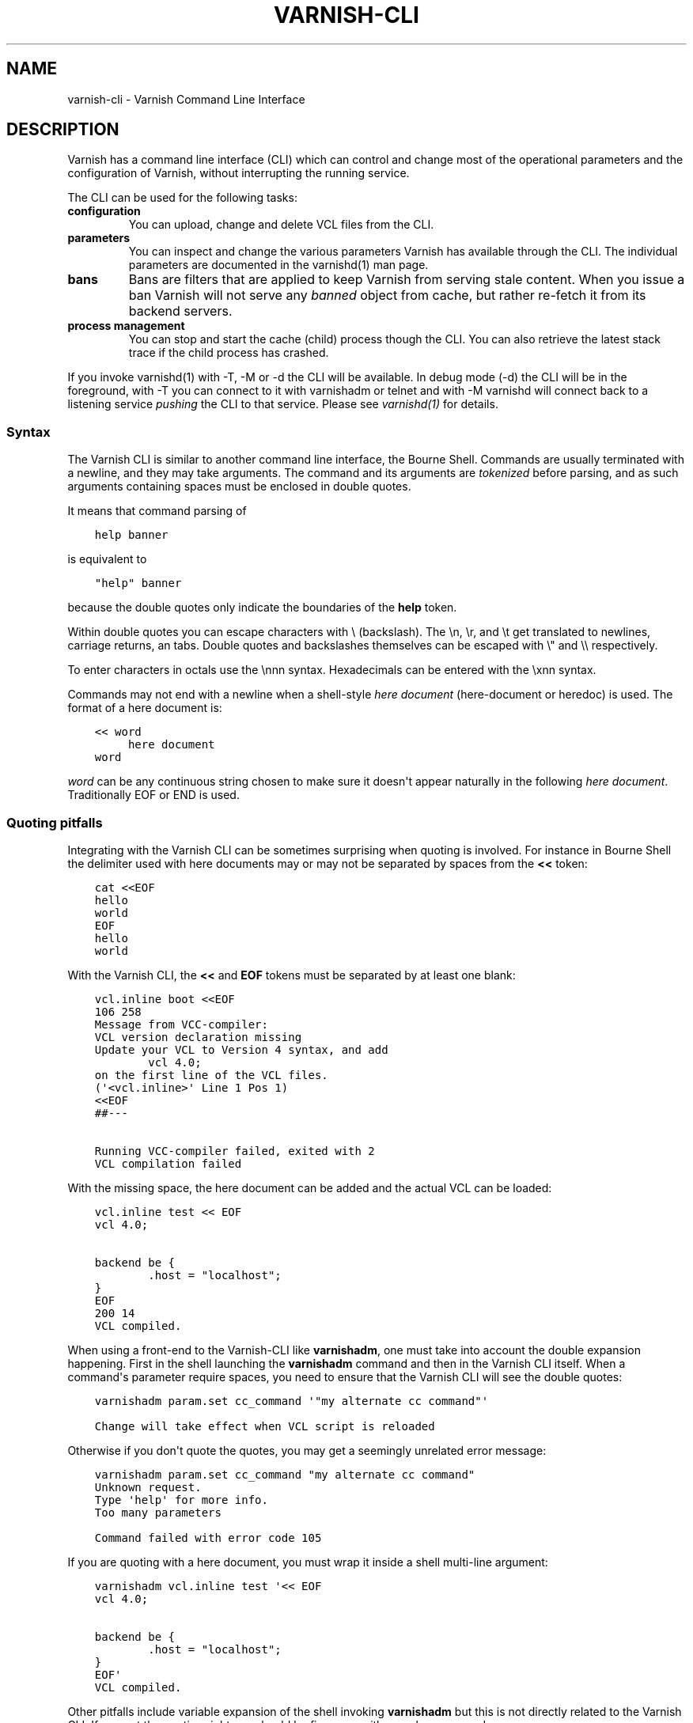 .\" Man page generated from reStructuredText.
.
.TH VARNISH-CLI 7 "" "" ""
.SH NAME
varnish-cli \- Varnish Command Line Interface
.
.nr rst2man-indent-level 0
.
.de1 rstReportMargin
\\$1 \\n[an-margin]
level \\n[rst2man-indent-level]
level margin: \\n[rst2man-indent\\n[rst2man-indent-level]]
-
\\n[rst2man-indent0]
\\n[rst2man-indent1]
\\n[rst2man-indent2]
..
.de1 INDENT
.\" .rstReportMargin pre:
. RS \\$1
. nr rst2man-indent\\n[rst2man-indent-level] \\n[an-margin]
. nr rst2man-indent-level +1
.\" .rstReportMargin post:
..
.de UNINDENT
. RE
.\" indent \\n[an-margin]
.\" old: \\n[rst2man-indent\\n[rst2man-indent-level]]
.nr rst2man-indent-level -1
.\" new: \\n[rst2man-indent\\n[rst2man-indent-level]]
.in \\n[rst2man-indent\\n[rst2man-indent-level]]u
..
.SH DESCRIPTION
.sp
Varnish has a command line interface (CLI) which can control and change
most of the operational parameters and the configuration of Varnish,
without interrupting the running service.
.sp
The CLI can be used for the following tasks:
.INDENT 0.0
.TP
.B configuration
You can upload, change and delete VCL files from the CLI.
.TP
.B parameters
You can inspect and change the various parameters Varnish has
available through the CLI. The individual parameters are
documented in the varnishd(1) man page.
.TP
.B bans
Bans are filters that are applied to keep Varnish from serving
stale content. When you issue a ban Varnish will not serve any
\fIbanned\fP object from cache, but rather re\-fetch it from its
backend servers.
.TP
.B process management
You can stop and start the cache (child) process though the
CLI. You can also retrieve the latest stack trace if the child
process has crashed.
.UNINDENT
.sp
If you invoke varnishd(1) with \-T, \-M or \-d the CLI will be
available. In debug mode (\-d) the CLI will be in the foreground, with
\-T you can connect to it with varnishadm or telnet and with \-M
varnishd will connect back to a listening service \fIpushing\fP the CLI to
that service. Please see \fIvarnishd(1)\fP for details.
.SS Syntax
.sp
The Varnish CLI is similar to another command line interface, the Bourne
Shell. Commands are usually terminated with a newline, and they may take
arguments. The command and its arguments are \fItokenized\fP before parsing,
and as such arguments containing spaces must be enclosed in double quotes.
.sp
It means that command parsing of
.INDENT 0.0
.INDENT 3.5
.sp
.nf
.ft C
help banner
.ft P
.fi
.UNINDENT
.UNINDENT
.sp
is equivalent to
.INDENT 0.0
.INDENT 3.5
.sp
.nf
.ft C
"help" banner
.ft P
.fi
.UNINDENT
.UNINDENT
.sp
because the double quotes only indicate the boundaries of the \fBhelp\fP
token.
.sp
Within double quotes you can escape characters with \e (backslash). The \en,
\er, and \et get translated to newlines, carriage returns, an tabs.  Double
quotes and backslashes themselves can be escaped with \e" and \e\e
respectively.
.sp
To enter characters in octals use the \ennn syntax. Hexadecimals can
be entered with the \exnn syntax.
.sp
Commands may not end with a newline when a shell\-style \fIhere document\fP
(here\-document or heredoc) is used. The format of a here document is:
.INDENT 0.0
.INDENT 3.5
.sp
.nf
.ft C
<< word
     here document
word
.ft P
.fi
.UNINDENT
.UNINDENT
.sp
\fIword\fP can be any continuous string chosen to make sure it doesn\(aqt appear
naturally in the following \fIhere document\fP\&. Traditionally EOF or END is
used.
.SS Quoting pitfalls
.sp
Integrating with the Varnish CLI can be sometimes surprising when quoting
is involved. For instance in Bourne Shell the delimiter used with here
documents may or may not be separated by spaces from the \fB<<\fP token:
.INDENT 0.0
.INDENT 3.5
.sp
.nf
.ft C
cat <<EOF
hello
world
EOF
hello
world
.ft P
.fi
.UNINDENT
.UNINDENT
.sp
With the Varnish CLI, the \fB<<\fP and \fBEOF\fP tokens must be separated by
at least one blank:
.INDENT 0.0
.INDENT 3.5
.sp
.nf
.ft C
vcl.inline boot <<EOF
106 258
Message from VCC\-compiler:
VCL version declaration missing
Update your VCL to Version 4 syntax, and add
        vcl 4.0;
on the first line of the VCL files.
(\(aq<vcl.inline>\(aq Line 1 Pos 1)
<<EOF
##\-\-\-

Running VCC\-compiler failed, exited with 2
VCL compilation failed
.ft P
.fi
.UNINDENT
.UNINDENT
.sp
With the missing space, the here document can be added and the actual VCL
can be loaded:
.INDENT 0.0
.INDENT 3.5
.sp
.nf
.ft C
vcl.inline test << EOF
vcl 4.0;

backend be {
        .host = "localhost";
}
EOF
200 14
VCL compiled.
.ft P
.fi
.UNINDENT
.UNINDENT
.sp
When using a front\-end to the Varnish\-CLI like \fBvarnishadm\fP, one must
take into account the double expansion happening.  First in the shell
launching the \fBvarnishadm\fP command and then in the Varnish CLI itself.
When a command\(aqs parameter require spaces, you need to ensure that the
Varnish CLI will see the double quotes:
.INDENT 0.0
.INDENT 3.5
.sp
.nf
.ft C
varnishadm param.set cc_command \(aq"my alternate cc command"\(aq

Change will take effect when VCL script is reloaded
.ft P
.fi
.UNINDENT
.UNINDENT
.sp
Otherwise if you don\(aqt quote the quotes, you may get a seemingly unrelated
error message:
.INDENT 0.0
.INDENT 3.5
.sp
.nf
.ft C
varnishadm param.set cc_command "my alternate cc command"
Unknown request.
Type \(aqhelp\(aq for more info.
Too many parameters

Command failed with error code 105
.ft P
.fi
.UNINDENT
.UNINDENT
.sp
If you are quoting with a here document, you must wrap it inside a shell
multi\-line argument:
.INDENT 0.0
.INDENT 3.5
.sp
.nf
.ft C
varnishadm vcl.inline test \(aq<< EOF
vcl 4.0;

backend be {
        .host = "localhost";
}
EOF\(aq
VCL compiled.
.ft P
.fi
.UNINDENT
.UNINDENT
.sp
Other pitfalls include variable expansion of the shell invoking \fBvarnishadm\fP
but this is not directly related to the Varnish CLI. If you get the quoting
right you should be fine even with complex commands.
.SS JSON
.sp
A number of commands with informational responses support a \fB\-j\fP parameter
for JSON output, as specified below. The top\-level structure of the JSON
response is an array with these first three elements:
.INDENT 0.0
.IP \(bu 2
A version number for the JSON format (integer)
.IP \(bu 2
An array of strings that comprise the CLI command just received
.IP \(bu 2
The time at which the response was generated, as a Unix epoch time
in seconds with millisecond precision (floating point)
.UNINDENT
.sp
The remaining elements of the array form the data that are specific to
the CLI command, and their structure and content depend on the
command.
.sp
For example, the response to \fBstatus \-j\fP just contains a string in
the top\-level array indicating the state of the child process
(\fB"running"\fP, \fB"stopped"\fP and so forth):
.INDENT 0.0
.INDENT 3.5
.sp
.nf
.ft C
[ 2, ["status", "\-j"], 1538031732.632, "running"
]
.ft P
.fi
.UNINDENT
.UNINDENT
.sp
The JSON responses to other commands may have longer lists of
elements, which may have simple data types or form structured objects.
.sp
JSON output is only returned if command execution was successful. The
output for an error response is always the same as it would have been
for the command without the \fB\-j\fP parameter.
.SS Commands
.SS auth <response>
.INDENT 0.0
.INDENT 3.5
Authenticate.
.UNINDENT
.UNINDENT
.SS backend.list [\-j] [\-p] [<backend_pattern>]
.INDENT 0.0
.INDENT 3.5
List backends.  \-p also shows probe status.
.UNINDENT
.UNINDENT
.sp
\fB\-j\fP specifies JSON output.
.SS backend.set_health <backend_pattern> [auto|healthy|sick]
.INDENT 0.0
.INDENT 3.5
Set health status on the backends.
.UNINDENT
.UNINDENT
.SS ban <field> <operator> <arg> [&& <field> <oper> <arg> ...]
.INDENT 0.0
.INDENT 3.5
Mark obsolete all objects where all the conditions match.
.UNINDENT
.UNINDENT
.sp
See \fIvcl(7)_ban\fP for details
.SS ban.list [\-j]
.INDENT 0.0
.INDENT 3.5
.INDENT 0.0
.INDENT 3.5
List the active bans.
.UNINDENT
.UNINDENT
.sp
Unless \fB\-j\fP is specified (for JSON output),  the output format is:
.INDENT 0.0
.INDENT 3.5
.INDENT 0.0
.IP \(bu 2
Time the ban was issued.
.IP \(bu 2
Objects referencing this ban.
.IP \(bu 2
\fBC\fP if ban is completed = no further testing against it.
.IP \(bu 2
if \fBlurker\fP debugging is enabled:
.INDENT 2.0
.IP \(bu 2
\fBR\fP for req.* tests
.IP \(bu 2
\fBO\fP for obj.* tests
.IP \(bu 2
Pointer to ban object
.UNINDENT
.IP \(bu 2
Ban specification
.UNINDENT
.UNINDENT
.UNINDENT
.UNINDENT
.UNINDENT
.SS banner
.INDENT 0.0
.INDENT 3.5
Print welcome banner.
.UNINDENT
.UNINDENT
.SS help [\-j] [<command>]
.INDENT 0.0
.INDENT 3.5
Show command/protocol help.
.UNINDENT
.UNINDENT
.sp
\fB\-j\fP specifies JSON output.
.SS panic.clear [\-z]
.INDENT 0.0
.INDENT 3.5
Clear the last panic, if any, \-z will clear related varnishstat counter(s)
.UNINDENT
.UNINDENT
.SS panic.show [\-j]
.INDENT 0.0
.INDENT 3.5
Return the last panic, if any.
.UNINDENT
.UNINDENT
.sp
\fB\-j\fP specifies JSON output \-\- the panic message is returned as an unstructured JSON string.
.SS param.reset <param>
.INDENT 0.0
.INDENT 3.5
Reset parameter to default value.
.UNINDENT
.UNINDENT
.SS param.set <param> <value>
.INDENT 0.0
.INDENT 3.5
Set parameter value.
.UNINDENT
.UNINDENT
.SS param.show [\-l|\-j] [<param>|changed]
.INDENT 0.0
.INDENT 3.5
Show parameters and their values.
.UNINDENT
.UNINDENT
.sp
The long form with \fB\-l\fP shows additional information, including documentation and minimum, maximum and default values, if defined for the parameter. JSON output is specified with \fB\-j\fP, in which the information for the long form is included; only one of \fB\-l\fP or \fB\-j\fP is permitted. If a parameter is specified with \fB<param>\fP, show only that parameter. If \fBchanged\fP is specified, show only those parameters whose values differ from their defaults.
.SS pid [\-j]
.INDENT 0.0
.INDENT 3.5
Show the pid of the master process, and the worker if it\(aqs running.
.sp
\fB\-j\fP specifies JSON output.
.UNINDENT
.UNINDENT
.SS ping [\-j] [<timestamp>]
.INDENT 0.0
.INDENT 3.5
Keep connection alive.
.UNINDENT
.UNINDENT
.sp
The response is formatted as JSON if \fB\-j\fP is specified.
.SS quit
.INDENT 0.0
.INDENT 3.5
Close connection.
.UNINDENT
.UNINDENT
.SS start
.INDENT 0.0
.INDENT 3.5
Start the Varnish cache process.
.UNINDENT
.UNINDENT
.SS status [\-j]
.INDENT 0.0
.INDENT 3.5
Check status of Varnish cache process.
.UNINDENT
.UNINDENT
.sp
\fB\-j\fP specifies JSON output.
.SS stop
.INDENT 0.0
.INDENT 3.5
Stop the Varnish cache process.
.UNINDENT
.UNINDENT
.SS storage.list [\-j]
.INDENT 0.0
.INDENT 3.5
List storage devices.
.UNINDENT
.UNINDENT
.sp
\fB\-j\fP specifies JSON output.
.SS vcl.discard <configname|label>
.INDENT 0.0
.INDENT 3.5
Unload the named configuration (when possible).
.UNINDENT
.UNINDENT
.SS vcl.inline <configname> <quoted_VCLstring> [auto|cold|warm]
.INDENT 0.0
.INDENT 3.5
Compile and load the VCL data under the name provided.
.sp
Multi\-line VCL can be input using the here document \fIref_syntax\fP\&.
.UNINDENT
.UNINDENT
.SS vcl.label <label> <configname>
.INDENT 0.0
.INDENT 3.5
Apply label to configuration.
.UNINDENT
.UNINDENT
.SS vcl.list [\-j]
.INDENT 0.0
.INDENT 3.5
List all loaded configuration.
.UNINDENT
.UNINDENT
.sp
\fB\-j\fP specifies JSON output.
.SS vcl.load <configname> <filename> [auto|cold|warm]
.INDENT 0.0
.INDENT 3.5
Compile and load the VCL file under the name provided.
.UNINDENT
.UNINDENT
.SS vcl.show [\-v] <configname>
.INDENT 0.0
.INDENT 3.5
Display the source code for the specified configuration.
.UNINDENT
.UNINDENT
.SS vcl.state <configname> [auto|cold|warm]
.INDENT 0.0
.INDENT 3.5
Force the state of the named configuration.
.UNINDENT
.UNINDENT
.SS vcl.use <configname|label>
.INDENT 0.0
.INDENT 3.5
Switch to the named configuration immediately.
.UNINDENT
.UNINDENT
.SS Backend Pattern
.sp
A backend pattern can be a backend name or a combination of a VCL name
and backend name in "VCL.backend" format.  If the VCL name is omitted,
the active VCL is assumed.  Partial matching on the backend and VCL
names is supported using shell\-style wilcards, e.g. asterisk (*).
.sp
Examples:
.INDENT 0.0
.INDENT 3.5
.sp
.nf
.ft C
backend.list def*
backend.list b*.def*
backend.set_health default sick
backend.set_health def* healthy
backend.set_health * auto
.ft P
.fi
.UNINDENT
.UNINDENT
.SS Ban Expressions
.sp
A ban expression consists of one or more conditions.  A condition
consists of a field, an operator, and an argument.  Conditions can be
ANDed together with "&&".
.sp
A field can be any of the variables from VCL, for instance req.url,
req.http.host or obj.http.set\-cookie.
.sp
Operators are "==" for direct comparison, "~" for a regular
expression match, and ">" or "<" for size comparisons.  Prepending
an operator with "!" negates the expression.
.sp
The argument could be a quoted string, a regexp, or an integer.
Integers can have "KB", "MB", "GB" or "TB" appended for size related
fields.
.SS VCL Temperature
.sp
A VCL program goes through several states related to the different
commands: it can be loaded, used, and later discarded. You can load
several VCL programs and switch at any time from one to another. There
is only one active VCL, but the previous active VCL will be maintained
active until all its transactions are over.
.sp
Over time, if you often refresh your VCL and keep the previous
versions around, resource consumption will increase, you can\(aqt escape
that. However, most of the time you want only one to pay the price only
for the active VCL and keep older VCLs in case you\(aqd need to rollback
to a previous version.
.sp
The VCL temperature allows you to minimize the footprint of inactive
VCLs. Once a VCL becomes cold, Varnish will release all the resources
that can be be later reacquired. You can manually set the temperature
of a VCL or let varnish
automatically handle it.
.SS Scripting
.sp
If you are going to write a script that talks CLI to varnishd, the
include/cli.h contains the relevant magic numbers.
.sp
One particular magic number to know, is that the line with the status
code and length field always is exactly 13 characters long, including
the NL character.
.sp
The varnishapi library contains functions to implement the basics of
the CLI protocol, see the \fIvcli.h\fP include file.
.SS Authentication with \-S
.sp
If the \-S secret\-file is given as argument to varnishd, all network
CLI connections must authenticate, by proving they know the contents
of that file.
.sp
The file is read at the time the auth command is issued and the
contents is not cached in varnishd, so it is possible to update the
file on the fly.
.sp
Use the unix file permissions to control access to the file.
.sp
An authenticated session looks like this:
.INDENT 0.0
.INDENT 3.5
.sp
.nf
.ft C
critter phk> telnet localhost 1234
Trying ::1...
Trying 127.0.0.1...
Connected to localhost.
Escape character is \(aq^]\(aq.
107 59
ixslvvxrgkjptxmcgnnsdxsvdmvfympg

Authentication required.

auth 455ce847f0073c7ab3b1465f74507b75d3dc064c1e7de3b71e00de9092fdc89a
200 279
\-\-\-\-\-\-\-\-\-\-\-\-\-\-\-\-\-\-\-\-\-\-\-\-\-\-\-\-\-
Varnish Cache CLI 1.0
\-\-\-\-\-\-\-\-\-\-\-\-\-\-\-\-\-\-\-\-\-\-\-\-\-\-\-\-\-
Linux,4.4.0\-1\-amd64,x86_64,\-jnone,\-smalloc,\-smalloc,\-hcritbit
varnish\-trunk revision dc360a4

Type \(aqhelp\(aq for command list.
Type \(aqquit\(aq to close CLI session.
Type \(aqstart\(aq to launch worker process.
.ft P
.fi
.UNINDENT
.UNINDENT
.sp
The CLI status of 107 indicates that authentication is necessary. The
first 32 characters of the response text is the challenge
"ixsl...mpg". The challenge is randomly generated for each CLI
connection, and changes each time a 107 is emitted.
.sp
The most recently emitted challenge must be used for calculating the
authenticator "455c...c89a".
.sp
The authenticator is calculated by applying the SHA256 function to the
following byte sequence:
.INDENT 0.0
.IP \(bu 2
Challenge string
.IP \(bu 2
Newline (0x0a) character.
.IP \(bu 2
Contents of the secret file
.IP \(bu 2
Challenge string
.IP \(bu 2
Newline (0x0a) character.
.UNINDENT
.sp
and dumping the resulting digest in lower\-case hex.
.sp
In the above example, the secret file contained foon and thus:
.INDENT 0.0
.INDENT 3.5
.sp
.nf
.ft C
critter phk> cat > _
ixslvvxrgkjptxmcgnnsdxsvdmvfympg
foo
ixslvvxrgkjptxmcgnnsdxsvdmvfympg
^D
critter phk> hexdump \-C _
00000000  69 78 73 6c 76 76 78 72  67 6b 6a 70 74 78 6d 63  |ixslvvxrgkjptxmc|
00000010  67 6e 6e 73 64 78 73 76  64 6d 76 66 79 6d 70 67  |gnnsdxsvdmvfympg|
00000020  0a 66 6f 6f 0a 69 78 73  6c 76 76 78 72 67 6b 6a  |.foo.ixslvvxrgkj|
00000030  70 74 78 6d 63 67 6e 6e  73 64 78 73 76 64 6d 76  |ptxmcgnnsdxsvdmv|
00000040  66 79 6d 70 67 0a                                 |fympg.|
00000046
critter phk> sha256 _
SHA256 (_) = 455ce847f0073c7ab3b1465f74507b75d3dc064c1e7de3b71e00de9092fdc89a
critter phk> openssl dgst \-sha256 < _
455ce847f0073c7ab3b1465f74507b75d3dc064c1e7de3b71e00de9092fdc89a
.ft P
.fi
.UNINDENT
.UNINDENT
.sp
The sourcefile lib/libvarnish/cli_auth.c contains a useful function
which calculates the response, given an open filedescriptor to the
secret file, and the challenge string.
.SH EXAMPLES
.sp
Load a multi\-line VCL using shell\-style \fIhere document\fP:
.INDENT 0.0
.INDENT 3.5
.sp
.nf
.ft C
vcl.inline example << EOF
vcl 4.0;

backend www {
    .host = "127.0.0.1";
    .port = "8080";
}
EOF
.ft P
.fi
.UNINDENT
.UNINDENT
.sp
Ban all requests where req.url exactly matches the string /news:
.INDENT 0.0
.INDENT 3.5
.sp
.nf
.ft C
ban req.url == "/news"
.ft P
.fi
.UNINDENT
.UNINDENT
.sp
Ban all documents where the serving host is "example.com" or
"www.example.com", and where the Set\-Cookie header received from the
backend contains "USERID=1663":
.INDENT 0.0
.INDENT 3.5
.sp
.nf
.ft C
ban req.http.host ~ "^(?i)(www\e\e.)?example\e\e.com$" && obj.http.set\-cookie ~ "USERID=1663"
.ft P
.fi
.UNINDENT
.UNINDENT
.SH AUTHORS
.sp
This manual page was originally written by Per Buer and later modified
by Federico G. Schwindt, Dridi Boukelmoune, Lasse Karstensen and
Poul\-Henning Kamp.
.SH SEE ALSO
.INDENT 0.0
.IP \(bu 2
\fIvarnishadm(1)\fP
.IP \(bu 2
\fIvarnishd(1)\fP
.IP \(bu 2
\fIvcl(7)\fP
.UNINDENT
.\" Generated by docutils manpage writer.
.

